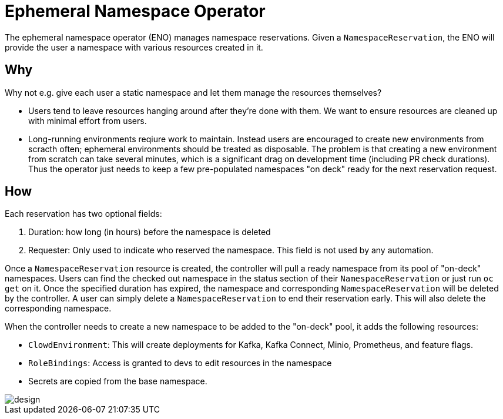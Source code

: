 = Ephemeral Namespace Operator

The ephemeral namespace operator (ENO) manages namespace reservations.
Given a `NamespaceReservation`, the ENO will provide the user a namespace with various resources created in it.

== Why

Why not e.g. give each user a static namespace and let them manage the resources themselves?  

- Users tend to leave resources hanging around after they're done with them.
  We want to ensure resources are cleaned up with minimal effort from users.
- Long-running environments reqiure work to maintain.
  Instead users are encouraged to create new environments from scracth often;
  ephemeral environments should be treated as disposable.
  The problem is that creating a new environment from scratch can take several minutes, which is a significant drag on development time (including PR check durations).
  Thus the operator just needs to keep a few pre-populated namespaces "on deck" ready for the next reservation request.

== How

Each reservation has two optional fields:

. Duration: how long (in hours) before the namespace is deleted
. Requester: Only used to indicate who reserved the namespace.
  This field is not used by any automation.

Once a `NamespaceReservation` resource is created, the controller will pull a ready namespace from its pool of "on-deck" namespaces.
Users can find the checked out namespace in the status section of their `NamespaceReservation` or just run `oc get` on it.
Once the specified duration has expired, the namespace and corresponding `NamespaceReservation` will be deleted by the controller.
A user can simply delete a `NamespaceReservation` to end their reservation early.  This will also delete the corresponding namespace.

When the controller needs to create a new namespace to be added to the "on-deck" pool, it adds the following resources:

- `ClowdEnvironment`:  This will create deployments for Kafka, Kafka Connect, Minio, Prometheus, and feature flags.
- `RoleBindings`: Access is granted to devs to edit resources in the namespace
- Secrets are copied from the base namespace.

image::design.svg[design]
